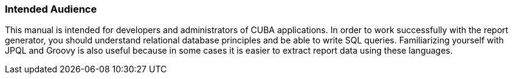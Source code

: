 :sourcesdir: ../../../source

[[audience]]
=== Intended Audience

This manual is intended for developers and administrators of CUBA applications. In order to work successfully with the report generator, you should understand relational database principles and be able to write SQL queries. Familiarizing yourself with JPQL and Groovy is also useful because in some cases it is easier to extract report data using these languages.

